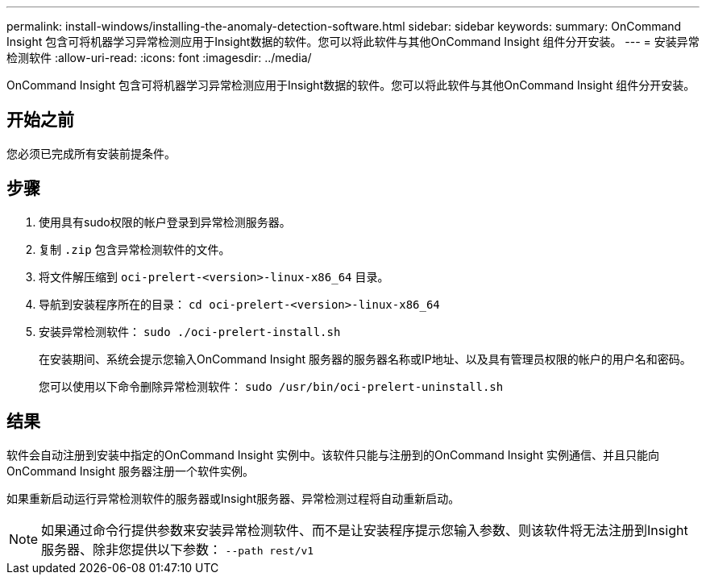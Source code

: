 ---
permalink: install-windows/installing-the-anomaly-detection-software.html 
sidebar: sidebar 
keywords:  
summary: OnCommand Insight 包含可将机器学习异常检测应用于Insight数据的软件。您可以将此软件与其他OnCommand Insight 组件分开安装。 
---
= 安装异常检测软件
:allow-uri-read: 
:icons: font
:imagesdir: ../media/


[role="lead"]
OnCommand Insight 包含可将机器学习异常检测应用于Insight数据的软件。您可以将此软件与其他OnCommand Insight 组件分开安装。



== 开始之前

您必须已完成所有安装前提条件。



== 步骤

. 使用具有sudo权限的帐户登录到异常检测服务器。
. 复制 `.zip` 包含异常检测软件的文件。
. 将文件解压缩到 `oci-prelert-<version>-linux-x86_64` 目录。
. 导航到安装程序所在的目录： `cd oci-prelert-<version>-linux-x86_64`
. 安装异常检测软件： `sudo ./oci-prelert-install.sh`
+
在安装期间、系统会提示您输入OnCommand Insight 服务器的服务器名称或IP地址、以及具有管理员权限的帐户的用户名和密码。

+
您可以使用以下命令删除异常检测软件： `sudo /usr/bin/oci-prelert-uninstall.sh`





== 结果

软件会自动注册到安装中指定的OnCommand Insight 实例中。该软件只能与注册到的OnCommand Insight 实例通信、并且只能向OnCommand Insight 服务器注册一个软件实例。

如果重新启动运行异常检测软件的服务器或Insight服务器、异常检测过程将自动重新启动。

[NOTE]
====
如果通过命令行提供参数来安装异常检测软件、而不是让安装程序提示您输入参数、则该软件将无法注册到Insight服务器、除非您提供以下参数： `--path rest/v1`

====
